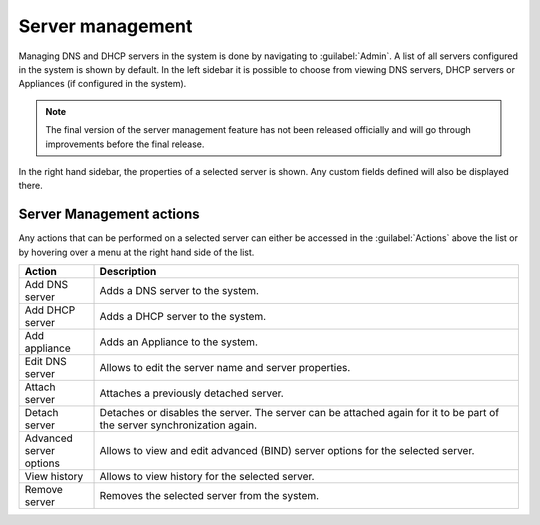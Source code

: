 .. _webapp-server-management:

Server management
=================

Managing DNS and DHCP servers in the system is done by navigating to :guilabel:`Admin`.
A list of all servers configured in the system is shown by default.
In the left sidebar it is possible to choose from viewing DNS servers, DHCP servers or Appliances (if configured in the system).

.. image:: ../../images/dns-context.png
  :width: 90%
  :align: center

.. note::
  The final version of the server management feature has not been released officially and will go through improvements before the final release.

In the right hand sidebar, the properties of a selected server is shown. Any custom fields defined will also be displayed there.

Server Management actions
-------------------------

Any actions that can be performed on a selected server can either be accessed in the :guilabel:`Actions` above the list or by hovering over a menu at the right hand side of the list.

.. csv-table::
  :header: "Action", "Description"
  :widths: 15, 85

  "Add DNS server", "Adds a DNS server to the system."
  "Add DHCP server", "Adds a DHCP server to the system."
  "Add appliance", "Adds an Appliance to the system."
  "Edit DNS server", "Allows to edit the server name and server properties."
  "Attach server", "Attaches a previously detached server."
  "Detach server", "Detaches or disables the server. The server can be attached again for it to be part of the server synchronization again."
  "Advanced server options", "Allows to view and edit advanced (BIND) server options for the selected server."
  "View history", "Allows to view history for the selected server."
  "Remove server", "Removes the selected server from the system."

